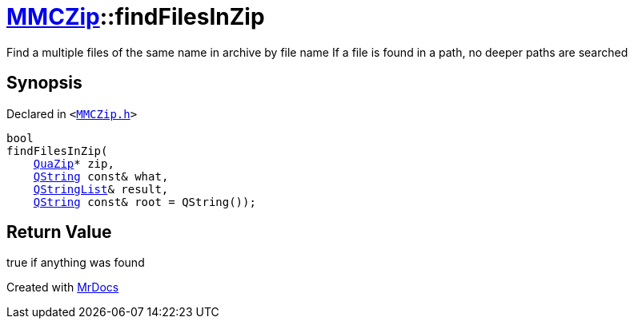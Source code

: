 [#MMCZip-findFilesInZip]
= xref:MMCZip.adoc[MMCZip]::findFilesInZip
:relfileprefix: ../
:mrdocs:


Find a multiple files of the same name in archive by file name
If a file is found in a path, no deeper paths are searched



== Synopsis

Declared in `&lt;https://github.com/PrismLauncher/PrismLauncher/blob/develop/launcher/MMCZip.h#L106[MMCZip&period;h]&gt;`

[source,cpp,subs="verbatim,replacements,macros,-callouts"]
----
bool
findFilesInZip(
    xref:QuaZip.adoc[QuaZip]* zip,
    xref:QString.adoc[QString] const& what,
    xref:QStringList.adoc[QStringList]& result,
    xref:QString.adoc[QString] const& root = QString());
----

== Return Value

true if anything was found





[.small]#Created with https://www.mrdocs.com[MrDocs]#
